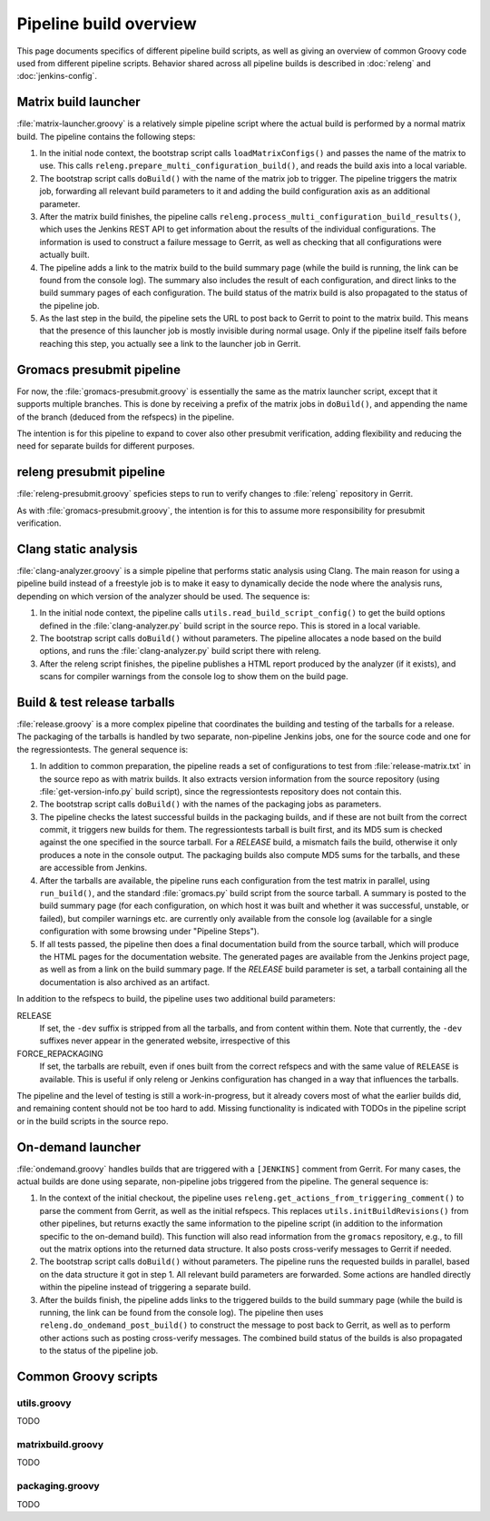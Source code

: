 Pipeline build overview
=======================

This page documents specifics of different pipeline build scripts,
as well as giving an overview of common Groovy code used from different
pipeline scripts.  Behavior shared across all pipeline builds is described in
:doc:`releng` and :doc:`jenkins-config`.

.. _releng-workflow-matrix-launcher:

Matrix build launcher
---------------------

:file:`matrix-launcher.groovy` is a relatively simple pipeline script where the
actual build is performed by a normal matrix build.  The pipeline contains the
following steps:

1. In the initial node context, the bootstrap script calls
   ``loadMatrixConfigs()`` and passes the name of the matrix to use.  This
   calls ``releng.prepare_multi_configuration_build()``, and reads the build
   axis into a local variable.
2. The bootstrap script calls ``doBuild()`` with the name of the matrix job to
   trigger.  The pipeline triggers the matrix job, forwarding all relevant build
   parameters to it and adding the build configuration axis as an additional
   parameter.
3. After the matrix build finishes, the pipeline calls
   ``releng.process_multi_configuration_build_results()``, which uses the
   Jenkins REST API to get information about the results of the individual
   configurations.  The information is used to construct a failure message to
   Gerrit, as well as checking that all configurations were actually built.
4. The pipeline adds a link to the matrix build to the build summary page
   (while the build is running, the link can be found from the console log).
   The summary also includes the result of each configuration, and direct
   links to the build summary pages of each configuration.
   The build status of the matrix build is also propagated to the status of the
   pipeline job.
5. As the last step in the build, the pipeline sets the URL to post back to
   Gerrit to point to the matrix build.  This means that the presence of this
   launcher job is mostly invisible during normal usage.  Only if the pipeline
   itself fails before reaching this step, you actually see a link to the
   launcher job in Gerrit.

Gromacs presubmit pipeline
--------------------------

For now, the :file:`gromacs-presubmit.groovy` is essentially the same as the
matrix launcher script, except that it supports multiple branches.  This is
done by receiving a prefix of the matrix jobs in ``doBuild()``, and appending
the name of the branch (deduced from the refspecs) in the pipeline.

The intention is for this pipeline to expand to cover also other presubmit
verification, adding flexibility and reducing the need for separate builds for
different purposes.

releng presubmit pipeline
-------------------------

:file:`releng-presubmit.groovy` speficies steps to run to verify changes to
:file:`releng` repository in Gerrit.

As with :file:`gromacs-presubmit.groovy`, the intention is for this to assume
more responsibility for presubmit verification.

Clang static analysis
---------------------

:file:`clang-analyzer.groovy` is a simple pipeline that performs static
analysis using Clang.  The main reason for using a pipeline build instead of a
freestyle job is to make it easy to dynamically decide the node where the
analysis runs, depending on which version of the analyzer should be used.
The sequence is:

1. In the initial node context, the pipeline calls
   ``utils.read_build_script_config()`` to get the build options defined in the
   :file:`clang-analyzer.py` build script in the source repo.
   This is stored in a local variable.
2. The bootstrap script calls ``doBuild()`` without parameters.
   The pipeline allocates a node based on the build options, and
   runs the :file:`clang-analyzer.py` build script there with releng.
3. After the releng script finishes, the pipeline publishes a HTML report
   produced by the analyzer (if it exists), and scans for compiler warnings
   from the console log to show them on the build page.

.. _releng-workflow-release:

Build & test release tarballs
-----------------------------

:file:`release.groovy` is a more complex pipeline that coordinates the building
and testing of the tarballs for a release.
The packaging of the tarballs is handled by two separate, non-pipeline Jenkins
jobs, one for the source code and one for the regressiontests.
The general sequence is:

1. In addition to common preparation, the pipeline reads a set of
   configurations to test from :file:`release-matrix.txt` in the source repo
   as with matrix builds.
   It also extracts version information from the source repository (using
   :file:`get-version-info.py` build script), since the regressiontests
   repository does not contain this.
2. The bootstrap script calls ``doBuild()`` with the names of the packaging
   jobs as parameters.
3. The pipeline checks the latest successful builds in the packaging builds,
   and if these are not built from the correct commit, it triggers new builds
   for them.  The regressiontests tarball is built first, and its MD5 sum is
   checked against the one specified in the source tarball.  For a `RELEASE`
   build, a mismatch fails the build, otherwise it only produces a note in the
   console output.
   The packaging builds also compute MD5 sums for the tarballs, and these are
   accessible from Jenkins.
4. After the tarballs are available, the pipeline runs each configuration
   from the test matrix in parallel, using ``run_build()``, and the standard
   :file:`gromacs.py` build script from the source tarball.
   A summary is posted to the build summary page (for each configuration, on
   which host it was built and whether it was successful, unstable, or failed),
   but compiler warnings etc. are currently only available from the console
   log (available for a single configuration with some browsing under "Pipeline
   Steps").
5. If all tests passed, the pipeline then does a final documentation build from
   the source tarball, which will produce the HTML pages for the documentation
   website.  The generated pages are available from the Jenkins project page,
   as well as from a link on the build summary page.
   If the `RELEASE` build parameter is set, a tarball containing all the
   documentation is also archived as an artifact.

In addition to the refspecs to build, the pipeline uses two additional build
parameters:

RELEASE
  If set, the ``-dev`` suffix is stripped from all the tarballs, and from
  content within them.
  Note that currently, the ``-dev`` suffixes never appear in the generated
  website, irrespective of this
FORCE_REPACKAGING
  If set, the tarballs are rebuilt, even if ones built from the correct
  refspecs and with the same value of ``RELEASE`` is available.
  This is useful if only releng or Jenkins configuration has changed in a way
  that influences the tarballs.

The pipeline and the level of testing is still a work-in-progress, but it
already covers most of what the earlier builds did, and remaining content
should not be too hard to add.  Missing functionality is indicated with TODOs
in the pipeline script or in the build scripts in the source repo.

On-demand launcher
------------------

:file:`ondemand.groovy` handles builds that are triggered with a ``[JENKINS]``
comment from Gerrit.  For many cases, the actual builds are done using
separate, non-pipeline jobs triggered from the pipeline.
The general sequence is:

1. In the context of the initial checkout, the pipeline uses
   ``releng.get_actions_from_triggering_comment()`` to parse the comment from
   Gerrit, as well as the initial refspecs.  This replaces
   ``utils.initBuildRevisions()`` from other pipelines, but returns exactly the
   same information to the pipeline script (in addition to the information
   specific to the on-demand build).
   This function will also read information from the ``gromacs`` repository,
   e.g., to fill out the matrix options into the returned data structure.
   It also posts cross-verify messages to Gerrit if needed.
2. The bootstrap script calls ``doBuild()`` without parameters.  The pipeline
   runs the requested builds in parallel, based on the data structure it got in
   step 1.  All relevant build parameters are forwarded.  Some actions are
   handled directly within the pipeline instead of triggering a separate build.
3. After the builds finish, the pipeline adds links to the triggered builds
   to the build summary page (while the build is running, the link can be found
   from the console log).  The pipeline then uses ``releng.do_ondemand_post_build()``
   to construct the message to post back to Gerrit, as well as to perform other
   actions such as posting cross-verify messages.  The combined build status of
   the builds is also propagated to the status of the pipeline job.

Common Groovy scripts
---------------------

utils.groovy
^^^^^^^^^^^^

TODO

matrixbuild.groovy
^^^^^^^^^^^^^^^^^^

TODO

packaging.groovy
^^^^^^^^^^^^^^^^

TODO
